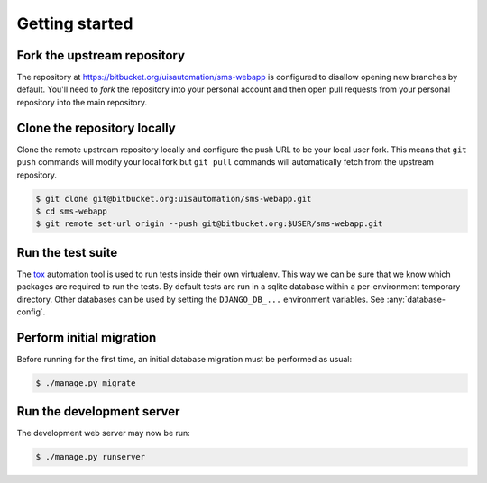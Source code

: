Getting started
===============

Fork the upstream repository
````````````````````````````

The repository at https://bitbucket.org/uisautomation/sms-webapp is configured
to disallow opening new branches by default. You'll need to *fork* the
repository into your personal account and then open pull requests from your
personal repository into the main repository.

.. seealso::

    Bitbucket has `documentation on hot to fork a repository
    <https://confluence.atlassian.com/bitbucket/forking-a-repository-221449527.html>`_
    which can be followed.


Clone the repository locally
````````````````````````````

Clone the remote upstream repository locally and configure the push URL to be
your local user fork. This means that ``git push`` commands will modify your
local fork but ``git pull`` commands will automatically fetch from the upstream
repository.

.. code:: bash

    $ git clone git@bitbucket.org:uisautomation/sms-webapp.git
    $ cd sms-webapp
    $ git remote set-url origin --push git@bitbucket.org:$USER/sms-webapp.git

Run the test suite
``````````````````

The `tox <https://tox.readthedocs.io/>`_ automation tool is used to run tests
inside their own virtualenv. This way we can be sure that we know which packages
are required to run the tests. By default tests are run in a sqlite database
within a per-environment temporary directory. Other databases can be used by
setting the ``DJANGO_DB_...`` environment variables. See :any:`database-config`.

Perform initial migration
`````````````````````````

Before running for the first time, an initial database migration must be
performed as usual:

.. code:: bash

    $ ./manage.py migrate

Run the development server
``````````````````````````

The development web server may now be run:

.. code:: bash

    $ ./manage.py runserver


